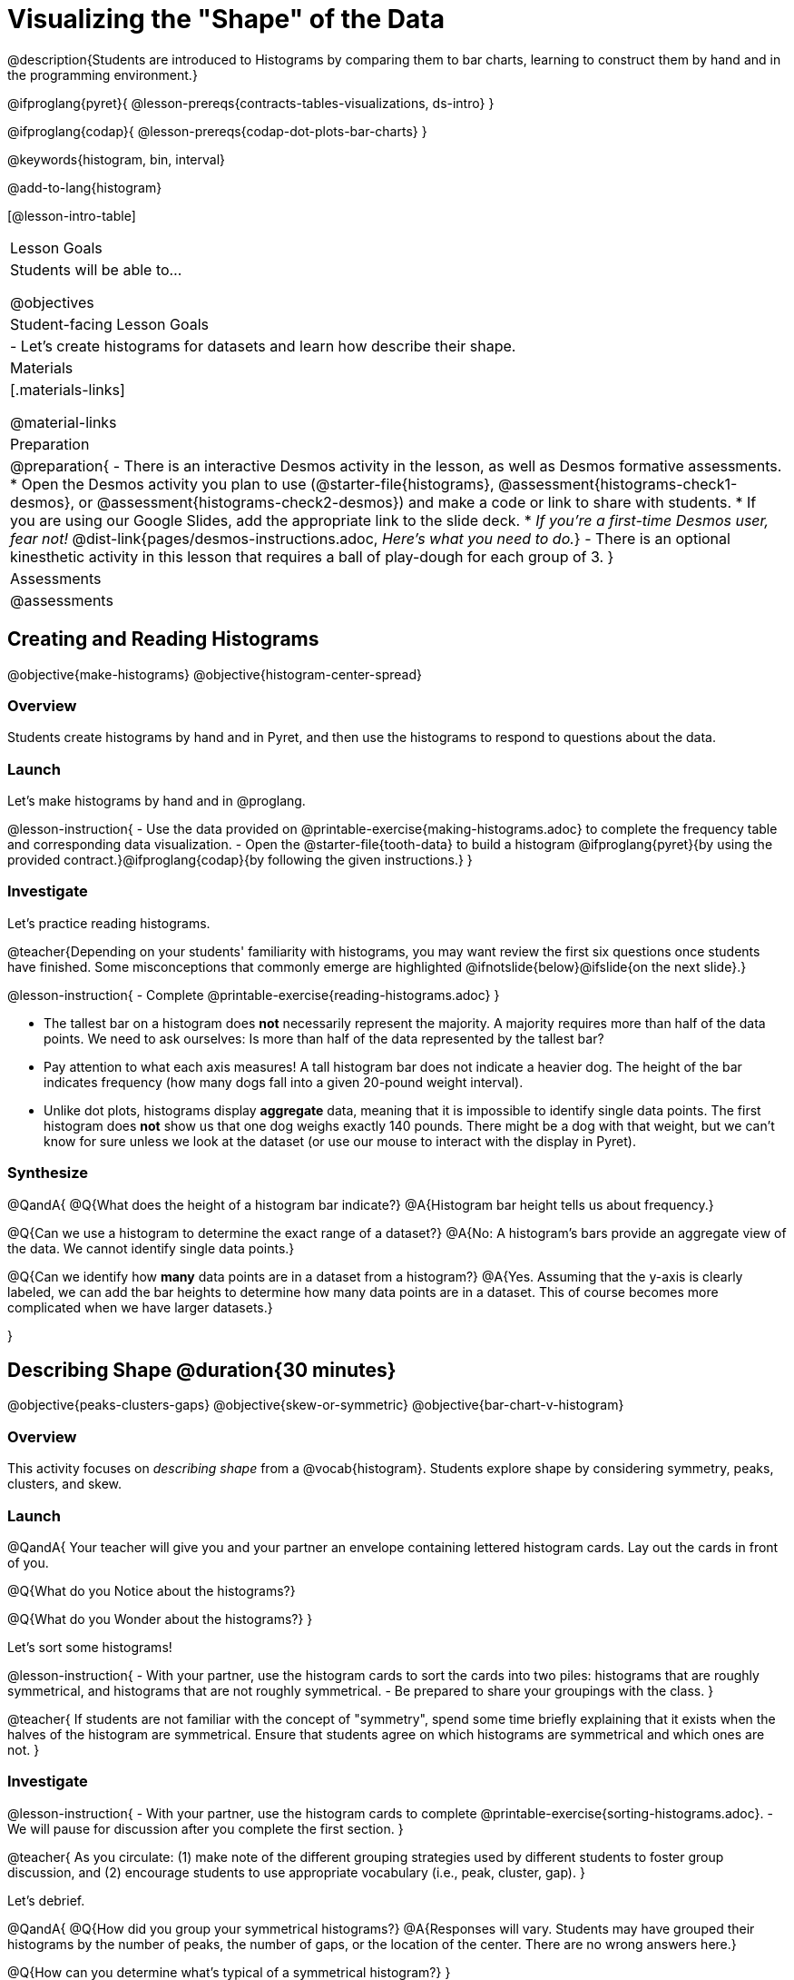 = Visualizing the "Shape" of the Data

@description{Students are introduced to Histograms by comparing them to bar charts, learning to construct them by hand and in the programming environment.}

@ifproglang{pyret}{
@lesson-prereqs{contracts-tables-visualizations, ds-intro}
}

@ifproglang{codap}{
@lesson-prereqs{codap-dot-plots-bar-charts}
}

@keywords{histogram, bin, interval}

@add-to-lang{histogram}

[@lesson-intro-table]
|===
| Lesson Goals
| Students will be able to...

@objectives

| Student-facing Lesson Goals
|

- Let's create histograms for datasets and learn how describe their shape.

| Materials
|[.materials-links]

@material-links

| Preparation
|
@preparation{
- There is an interactive Desmos activity in the lesson, as well as Desmos formative assessments.
  * Open the Desmos activity you plan to use (@starter-file{histograms}, @assessment{histograms-check1-desmos}, or @assessment{histograms-check2-desmos}) and make a code or link to share with students.
  * If you are using our Google Slides, add the appropriate link to the slide deck. 
  * _If you're a first-time Desmos user, fear not!_ @dist-link{pages/desmos-instructions.adoc, _Here's what you need to do._}
- There is an optional kinesthetic activity in this lesson that requires a ball of play-dough for each group of 3.
}

| Assessments
| @assessments

|===


== Creating and Reading Histograms

@objective{make-histograms}
@objective{histogram-center-spread}

=== Overview

Students create histograms by hand and in Pyret, and then use the histograms to respond to questions about the data.

=== Launch

Let's make histograms by hand and in @proglang.

@lesson-instruction{
- Use the data provided on @printable-exercise{making-histograms.adoc} to complete the frequency table and corresponding data visualization.
- Open the @starter-file{tooth-data} to build a histogram @ifproglang{pyret}{by using the provided contract.}@ifproglang{codap}{by following the given instructions.}
}


=== Investigate

Let's practice reading histograms.

@teacher{Depending on your students' familiarity with histograms, you may want review the first six questions once students have finished. Some misconceptions that commonly emerge are highlighted @ifnotslide{below}@ifslide{on the next slide}.}


@lesson-instruction{
- Complete @printable-exercise{reading-histograms.adoc}
}


- The tallest bar on a histogram does *not* necessarily represent the majority. A majority requires more than half of the data points. We need to ask ourselves: Is more than half of the data represented by the tallest bar?

-  Pay attention to what each axis measures! A tall histogram bar does not indicate a heavier dog. The height of the bar indicates frequency (how many dogs fall into a given 20-pound weight interval).

-  Unlike dot plots, histograms display *aggregate* data, meaning that it is impossible to identify single data points. The first histogram does *not* show us that one dog weighs exactly 140 pounds. There might be a dog with that weight, but we can't know for sure unless we look at the dataset (or use our mouse to interact with the display in Pyret).


=== Synthesize

@QandA{
@Q{What does the height of a histogram bar indicate?}
@A{Histogram bar height tells us about frequency.}

@Q{Can we use a histogram to determine the exact range of a dataset?}
@A{No: A histogram's bars provide an aggregate view of the data. We cannot identify single data points.}

@Q{Can we identify how *many* data points are in a dataset from a histogram?}
@A{Yes. Assuming that the y-axis is clearly labeled, we can add the bar heights to determine how many data points are in a dataset. This of course becomes more complicated when we have larger datasets.}

}


== Describing Shape @duration{30 minutes}

@objective{peaks-clusters-gaps}
@objective{skew-or-symmetric}
@objective{bar-chart-v-histogram}

=== Overview

This activity focuses on _describing shape_ from a @vocab{histogram}. Students explore shape by considering symmetry, peaks, clusters, and skew.

=== Launch

@QandA{
Your teacher will give you and your partner an envelope containing lettered histogram cards. Lay out the cards in front of you.

@Q{What do you Notice about the histograms?}

@Q{What do you Wonder about the histograms?}
}

Let's sort some histograms!

@lesson-instruction{
- With your partner, use the histogram cards to sort the cards into two piles: histograms that are roughly symmetrical, and histograms that are not roughly symmetrical.
- Be prepared to share your groupings with the class.
}

@teacher{
If students are not familiar with the concept of "symmetry", spend some time briefly explaining that it exists when the halves of the histogram are symmetrical. Ensure that students agree on which histograms are symmetrical and which ones are not.
}


=== Investigate

@lesson-instruction{
- With your partner, use the histogram cards to complete @printable-exercise{sorting-histograms.adoc}.
- We will pause for discussion after you complete the first section.
}

@teacher{
As you circulate: (1) make note of the different grouping strategies used by different students to foster group discussion, and (2) encourage students to use appropriate vocabulary (i.e., peak, cluster, gap).
}

Let's debrief.

@QandA{
@Q{How did you group your symmetrical histograms?}
@A{Responses will vary. Students may have grouped their histograms by the number of peaks, the number of gaps, or the location of the center. There are no wrong answers here.}

@Q{How can you determine what's typical of a symmetrical histogram?}
}

@lesson-instruction{
- With your partner, complete the second section of @printable-exercise{sorting-histograms.adoc}.
}

@QandA{
@Q{How did you group your symmetrical histograms?}
@A{Possible groupings: no peaks, 1 peak, 2 peaks; 1 gap, no gaps; and center at X, center at Y.}

@Q{How can you determine what's typical of a symmetrical histogram?}
@A{The center of a symmetrical histogram is the line of symmetry. A common misconception is arguing that the center of the axis is the center of the histogram; students must also consider the range of the histogram.}
}

You probably noticed that some histograms trail off to the left, and others trail off to the right. Statisticians refer to this trailing as "skew". Lets compare the skew-left, skew-right, and symmetric histograms.



[cols="^.^1a,^.^1a,^.^1a", options="header"]
|===

| Symmetric | Skew-left               | Skew-right

| @image{images/symmetric.png, 150 }| @image{images/left-w-foot.png, 150}  | @image{images/right-w-foot.png, 150}

| Values are balanced on either side of the center.

| Values are clumped around what's typical, but trail off to the right.

| Values are clumped around what's typical, but trail off to the left.

|===

Skew-left distributions look like the toes on your left foot, and skew-right distributions look like the toes on your right foot!

@vocab{Shape} is useful because it enables us to quickly identify and describe trends in data. *Shape is also one of a few key features that sets histograms apart from bar charts!* Let's explore this concept further.

@lesson-instruction{
Complete @printable-exercise{bar-chart-v-histogram.adoc}.
}

@teacher{
@printable-exercise{bar-chart-v-histogram.adoc} surfaces two common student misconceptions about bar graphs that @citation{whittaker-jacobbe-2017, "Whittaker and Jacobbe (2017)" } cite in their research. First, students commonly fail to understand that skew is associated with *distributions of quantitative variables*. This is why a bar graph with its bars arranged in increasing or decreasing order does not display a skewed distribution. Students also commonly believe that the category with the greatest value represents a majority of the responses. In this dataset, that is not the case: the bar representing the college of science does not represent more than half of the students.
}

Because a bar chart displays categorical data, we can order the bars anyway that we wish. That is not the case with histograms: since quantitative data must follow a natural order, a histogram's bars cannot be re-ordered.


=== Synthesize

@QandA{

@Q{Envision a skew-left histogram. Where do you think its outliers are? Explain how you know.}

@Q{Why do histograms have shape but bar graphs do not?}
}


== Choosing the Right Bin Size @duration{30 minutes}

@objective{choosing-bin-size}

=== Overview
Students learn to make histograms from the animals-dataset in @proglang and explore the importance of choosing the right bin size in order for a histogram to show us the shape of the data.

=== Launch
Bins that are too small will hide the shape of the data by breaking it into too many short bars. Bins that are too large will hide the shape by squeezing the data into just a few tall bars. So far, the bins were provided for you. But how do you choose a good bin-size?

@teacher{Make sure you have created a link or code for your class to @starter-file{histograms}.}

@lesson-instruction{
- Open the *Desmos* link I've shared with you. (The file should be called *Histogram Bin Size Exploration*.)
- Use the Bin Size slider to explore how changing the bin size impacts the shape of the histogram and what we can learn about the distribution of the data.
- Record your notices and wonders in the space provided on Slide 1.
- Before moving on to Slide 2, be sure to click the "New Dataset" button and see if you notice and wonder anything new.
- When you're done exploring Slide 1, move on to Slide 2 and answer the questions.
}

=== Investigate
Suppose we want to know how long it takes for animals from the shelter to be adopted.

@lesson-instruction{
- Log into @starter-file{program-list}, open your saved Animals Starter File, and click "Run".
- Complete @printable-exercise{choosing-bin-size.adoc}.
}

@teacher{Students who haven't saved this file yet can @starter-file{animals, make a new copy}.}

@slidebreak

@QandA{
@Q{What did you Notice?}
@A{We see most of the histogram's area under the two bars between 0 and 10 weeks, so we can say it was most common for an animal to be adopted in 10 weeks or less.}
@A{We see a small amount of the histogram's area trailing out to unusually high values, so we can say that a couple of animals took an unusually long time to be adopted: one took even more than 30 weeks.}
@A{More than half of the animals (17 out of 31) took just 5 weeks or less to be adopted. But the few unusually long adoption times pulled the average up to 5.8 weeks.}

@Q{What was a typical adoption time?}
@A{Almost all of the animals were adopted in 10 weeks or less, but a couple of animals took an unusually long time to be adopted -- even more than 20 or 30 weeks!}
@A{Be sure to draw attention to the fact that it would have been hard to give this summary by reading through the table, but the histogram makes it easy to see!}

@Q{What bin sizes worked best for analyzing `adoption`?}
@A{Have students talk about the bin sizes they tried. Encourage open discussion as much as possible here, so that students can make their own meaning about bin sizes before moving on to the next point.}
}

@slidebreak

@lesson-point{
Rule of thumb: a histogram should have between 5–10 bins.
}

Histograms are a powerful way to display a dataset and assess its @vocab{shape}. Choosing the right bin size for a column has a lot to do with how data is distributed between the smallest and largest values in that column! With the right bin size, we can see the _shape_ of a quantitative column.

@teacher{
But how do we talk about or describe that shape, and what does the shape actually tell us?

Our @lesson-link{histograms-interpret} lesson addresses these questions and explores how histogram shape affects the mean (average).
}

@slidebreak

@lesson-instruction{
Apply what you've learned by completing THE DATA CYCLE ???
}

=== Synthesize

@QandA{

@Q{What would the histogram look like if most of the animals took more than 20 weeks to be adopted, but a couple of them were adopted in fewer than 5 weeks?}
@A{The histogram would be skewed left, with a peak on the right.}


@Q{What would the histogram look like if every animal was adopted in roughly the same length of time?}
@A{All of the animals would be stacked into one very tall bar.}
}


@teacher{

Want to check student mastery of the content you've just taught? Administer @assessment{histograms-check2-desmos} to get a snapshot of your students' current level of mastery. Make sure you have created a link or code for your class to the assessment.

Alternatively, we offer a compilation of both Checkpoints in @assessment{histograms-cumulative-desmos}.
}



@pd-slide{
Shape is Critical!

The axes are not labeled intentionally! We want you to get good  at identifying shape without leaning on numbers, because numbers can be very misleading in statistics.

K-12 mathematics doesn't talk about shape enough... and when we do talk about shape, we often give kids the misconception that all datasets should have a normal distribution - a hump in the middle of a bell curve. A robust focus on _shape_ helps address this misconception, while also helping to develop students' visual sense for statistics and distribution.
}
